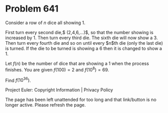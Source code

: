 *   Problem 641

   Consider a row of $n$ dice all showing 1.

   First turn every second die,$ (2,4,6,\ldots)$, so that the number showing
   is increased by 1. Then turn every third die. The sixth die will now show
   a 3. Then turn every fourth die and so on until every $n$th die (only the
   last die) is turned. If the die to be turned is showing a 6 then it is
   changed to show a 1.

   Let $f(n)$ be the number of dice that are showing a 1 when the process
   finishes. You are given $f(100)=2$ and $f(10^8) = 69$.

   Find $f(10^{36})$.

   Project Euler: Copyright Information | Privacy Policy

   The page has been left unattended for too long and that link/button is no
   longer active. Please refresh the page.
